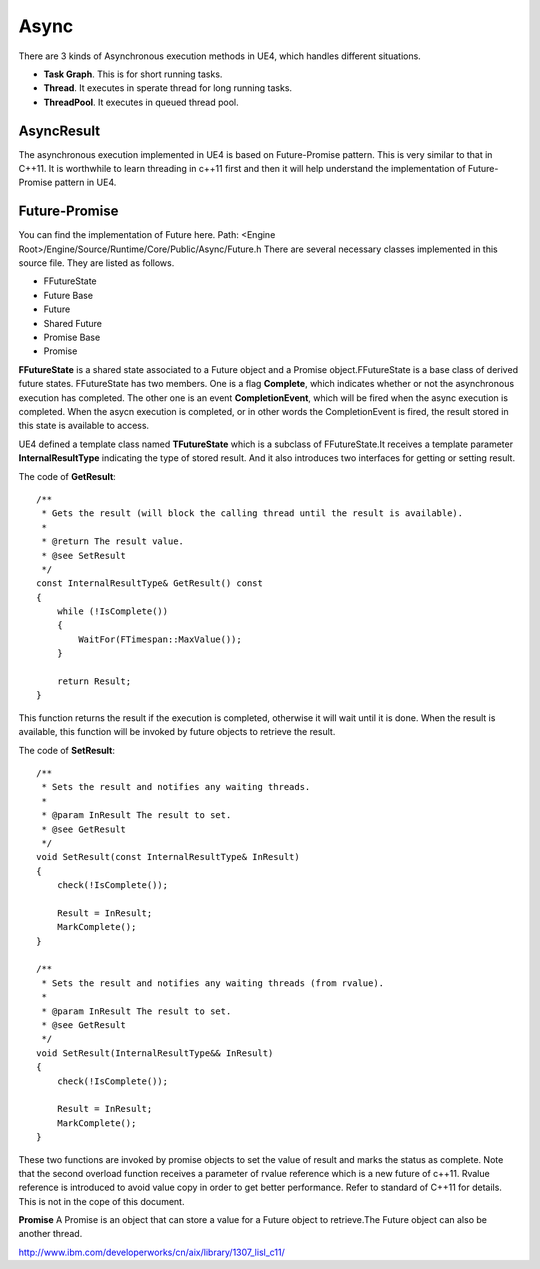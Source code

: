 Async
=====

There are 3 kinds of Asynchronous execution methods in UE4, which handles different situations.

* **Task Graph**. This is for short running tasks.
* **Thread**. It executes in sperate thread for long running tasks.
* **ThreadPool**. It executes in queued thread pool. 


AsyncResult
-----------


The asynchronous execution implemented in UE4 is based on Future-Promise pattern. This is very similar to that in C++11. It is worthwhile to learn threading in c++11 first and then it will help understand the implementation of Future-Promise pattern in UE4. 


Future-Promise
--------------

You can find the implementation of Future here.
Path: <Engine Root>/Engine/Source/Runtime/Core/Public/Async/Future.h
There are several necessary classes implemented in this source file.
They are listed as follows.

* FFutureState 
* Future Base
* Future 
* Shared Future
* Promise Base
* Promise

**FFutureState** is a shared state associated to a Future object and a Promise object.FFutureState is a base class of derived future states. FFutureState has two members. One is a flag **Complete**, which indicates whether or not the asynchronous execution has completed. The other one is an event **CompletionEvent**, which will be fired when the async execution is completed. When the asycn execution is completed, or in other words the CompletionEvent is fired, the result stored in this state is available to access.

UE4 defined a template class named **TFutureState** which is a subclass of FFutureState.It receives a template parameter **InternalResultType** indicating the type of stored result. And it also introduces two interfaces for getting or setting result.

The code of **GetResult**::


    /**
     * Gets the result (will block the calling thread until the result is available).
     *
     * @return The result value.
     * @see SetResult
     */
    const InternalResultType& GetResult() const
    {
        while (!IsComplete())
        {
            WaitFor(FTimespan::MaxValue());
        }

        return Result;
    }

This function returns the result if the execution is completed, otherwise it will wait until it is done. When the result is available, this function will be invoked by future objects to retrieve the result.


The code of **SetResult**::

    /**
     * Sets the result and notifies any waiting threads.
     *
     * @param InResult The result to set.
     * @see GetResult
     */
    void SetResult(const InternalResultType& InResult)
    {
        check(!IsComplete());

        Result = InResult;
        MarkComplete();
    }

    /**
     * Sets the result and notifies any waiting threads (from rvalue).
     *
     * @param InResult The result to set.
     * @see GetResult
     */
    void SetResult(InternalResultType&& InResult)
    {
        check(!IsComplete());

        Result = InResult;
        MarkComplete();
    }

These two functions are invoked by promise objects to set the value of result and marks the status as complete. Note that the second overload function receives a parameter of rvalue reference which is a new future of c++11. Rvalue reference is introduced to avoid value copy in order to get better performance. Refer to standard of C++11 for details. This is not in the cope of this document.


**Promise** A Promise is an object that can store a value for a Future object to retrieve.The Future object can also be another thread.











http://www.ibm.com/developerworks/cn/aix/library/1307_lisl_c11/









